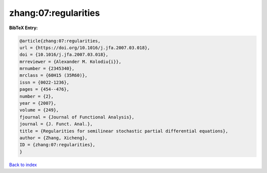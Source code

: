 zhang:07:regularities
=====================

.. :cite:t:`zhang:07:regularities`

.. bibliography:: ../../All.bib

**BibTeX Entry:**

.. code-block:: bibtex

   @article{zhang:07:regularities,
   url = {https://doi.org/10.1016/j.jfa.2007.03.018},
   doi = {10.1016/j.jfa.2007.03.018},
   mrreviewer = {Alexander M. Kolodiu{i}},
   mrnumber = {2345340},
   mrclass = {60H15 (35R60)},
   issn = {0022-1236},
   pages = {454--476},
   number = {2},
   year = {2007},
   volume = {249},
   fjournal = {Journal of Functional Analysis},
   journal = {J. Funct. Anal.},
   title = {Regularities for semilinear stochastic partial differential equations},
   author = {Zhang, Xicheng},
   ID = {zhang:07:regularities},
   }

`Back to index <../index>`_
